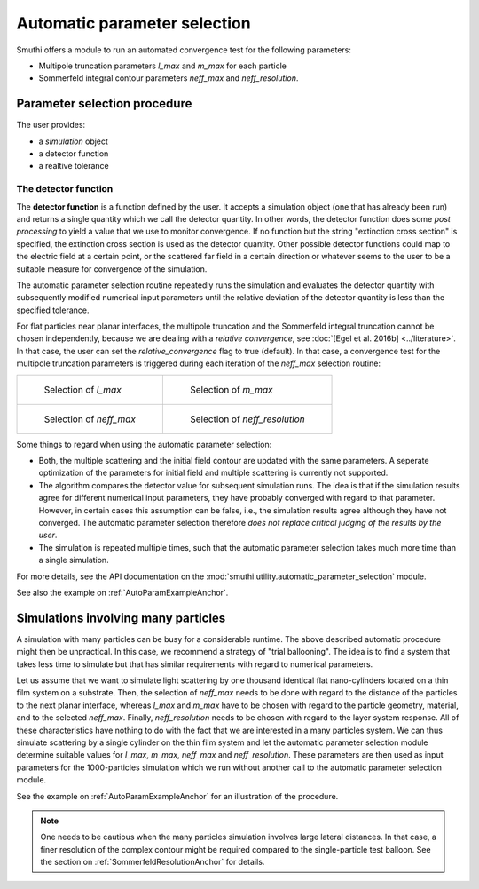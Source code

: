 .. _AutoParamAnchor:

Automatic parameter selection
=============================

Smuthi offers a module to run an automated convergence test for the following parameters:

- Multipole truncation parameters `l_max` and `m_max` for each particle
- Sommerfeld integral contour parameters `neff_max` and `neff_resolution`.

Parameter selection procedure
-----------------------------

The user provides:

- a `simulation` object
- a detector function
- a realtive tolerance

The detector function
~~~~~~~~~~~~~~~~~~~~~

The **detector function** is a function defined by the user. It accepts a simulation object (one that has already been run) and returns a single quantity which we call the detector quantity. In other words, the detector function does some *post processing* to yield a value that we use to monitor convergence. If no function but the string "extinction cross section" is specified, the extinction cross section is used as the detector quantity. Other possible detector functions could map to the electric field at a certain point, or the scattered far field in a certain direction or whatever seems to the user to be a suitable measure for convergence of the simulation. 

The automatic parameter selection routine repeatedly runs the simulation and evaluates the detector quantity with subsequently modified numerical input parameters until the relative deviation of the detector quantity is less than the specified tolerance.

For flat particles near planar interfaces, the multipole truncation and the Sommerfeld integral truncation cannot be chosen independently, because we are dealing with a *relative convergence*, see :doc:`[Egel et al. 2016b] <../literature>`. In that case, the user can set the `relative_convergence` flag to true (default). In that case, a convergence test for the multipole truncation parameters is triggered during each iteration of the `neff_max` selection routine:

.. list-table::

    * - .. figure:: images/flowchart_lmax.png

           Selection of `l_max`

      - .. figure:: images/flowchart_mmax.png

           Selection of `m_max`
					 
    * - .. figure:: images/flowchart_neffmax_relconv.png

           Selection of `neff_max`

      - .. figure:: images/flowchart_neffresol.png

           Selection of `neff_resolution`
					 

Some things to regard when using the automatic parameter selection:

- Both, the multiple scattering and the initial field contour are updated with the same parameters. A seperate optimization of the parameters for initial field and multiple scattering is currently not supported.
- The algorithm compares the detector value for subsequent simulation runs. The idea is that if the simulation results agree for different numerical input parameters, they have  probably converged with regard to that parameter. However, in certain cases this assumption can be false, i.e., the simulation results agree although they have not converged. The automatic parameter selection therefore *does not replace critical judging of the results by the user*.
- The simulation is repeated multiple times, such that the automatic parameter selection takes much more time than a single simulation.

For more details, see the API documentation on the :mod:`smuthi.utility.automatic_parameter_selection` module.

See also the example on :ref:`AutoParamExampleAnchor`.

Simulations involving many particles
------------------------------------

A simulation with many particles can be busy for a considerable runtime. The above described automatic procedure might then be unpractical.
In this case, we recommend a strategy of "trial ballooning". The idea is to find a system that takes less time to simulate but that has similar
requirements with regard to numerical parameters.

.. image:: images/flowchart_many_particles.png
   :align: center

Let us assume that we want to simulate light scattering by one thousand identical flat nano-cylinders located on a thin film system on a substrate.
Then, the selection of `neff_max` needs to be done with regard to the distance of the particles to the next planar interface, whereas `l_max` and 
`m_max` have to be chosen with regard to the particle geometry, material, and to the selected `neff_max`. 
Finally, `neff_resolution` needs to be chosen with regard to the layer system response.
All of these characteristics have nothing to do with the fact that we are interested in a many particles system. 
We can thus simulate scattering by a single cylinder on the thin film system and let the automatic parameter selection module determine suitable values
for `l_max`, `m_max`, `neff_max` and `neff_resolution`. These parameters are then used as input parameters for the 1000-particles simulation
which we run without another call to the automatic parameter selection module.

See the example on :ref:`AutoParamExampleAnchor` for an illustration of the procedure.

.. note:: One needs to be cautious when the many particles simulation involves large lateral distances. In that case, a finer resolution of the complex contour might be required compared to the single-particle test balloon. See the section on :ref:`SommerfeldResolutionAnchor` for details.



